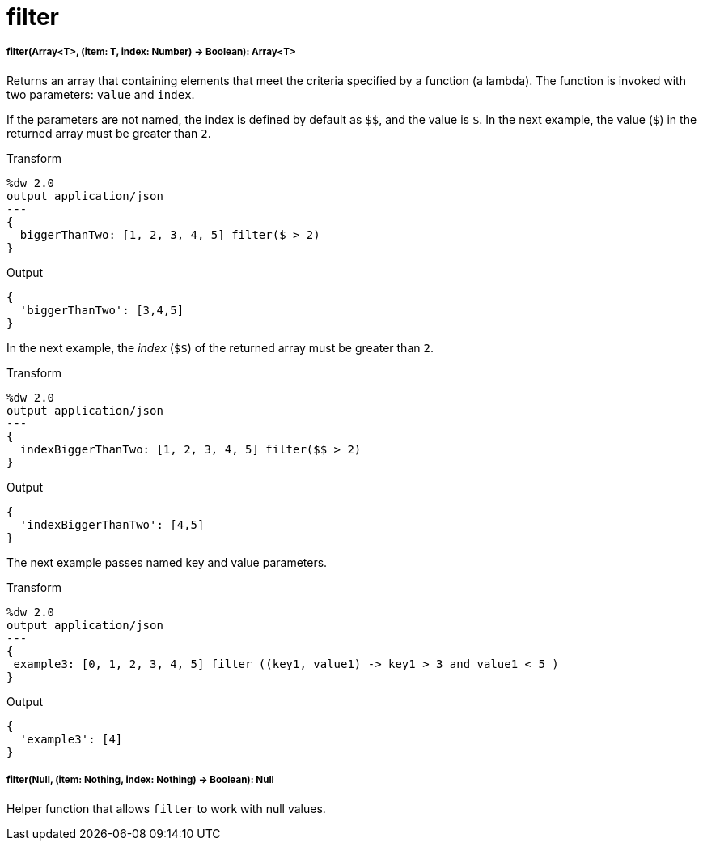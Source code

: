 = filter

//* <<filter1>>
//* <<filter2>>


[[filter1]]
===== filter(Array<T>, (item: T, index: Number) -> Boolean): Array<T>

Returns an array that containing elements that meet the criteria specified
by a function (a lambda). The function is invoked with two parameters: `value`
and `index`.

If the parameters are not named, the index is defined by default as `&#36;&#36;`, and
the value is `&#36;`. In the next example, the value (`&#36;`) in the returned array
must be greater than `2`.

.Transform
[source,DataWeave, linenums]
----
%dw 2.0
output application/json
---
{
  biggerThanTwo: [1, 2, 3, 4, 5] filter($ > 2)
}
----

.Output
[source,JSON,linenums]
----
{
  'biggerThanTwo': [3,4,5]
}
----

In the next example, the _index_ (`&#36;&#36;`) of the returned array must be greater
than `2`.

.Transform
[source,DataWeave, linenums]
----
%dw 2.0
output application/json
---
{
  indexBiggerThanTwo: [1, 2, 3, 4, 5] filter($$ > 2)
}
----

.Output
[source,JSON,linenums]
----
{
  'indexBiggerThanTwo': [4,5]
}
----

The next example passes named key and value parameters.

.Transform
[source,DataWeave, linenums]
----
%dw 2.0
output application/json
---
{
 example3: [0, 1, 2, 3, 4, 5] filter ((key1, value1) -> key1 > 3 and value1 < 5 )
}
----

.Output
[source,JSON,linenums]
----
{
  'example3': [4]
}
----


[[filter2]]
===== filter(Null, (item: Nothing, index: Nothing) -> Boolean): Null

Helper function that allows `filter` to work with null values.


